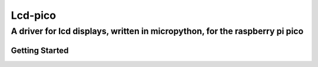 ========
Lcd-pico
========

A driver for lcd displays, written in micropython, for the raspberry pi pico
============================================================================

Getting Started
---------------
